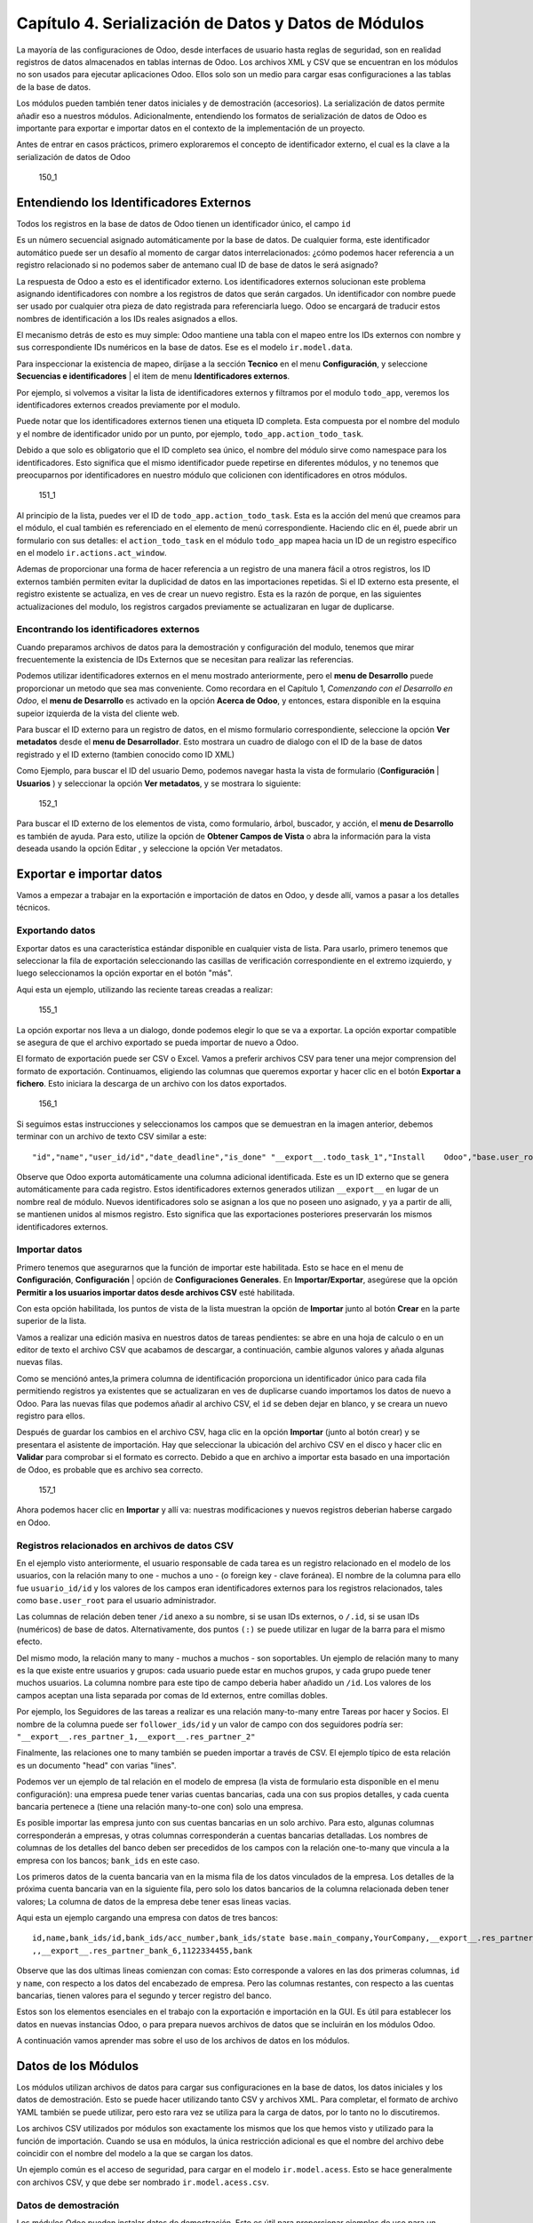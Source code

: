 Capítulo 4. Serialización de Datos y Datos de Módulos
=====================================================

La mayoría de las configuraciones de Odoo, desde interfaces de usuario
hasta reglas de seguridad, son en realidad registros de datos
almacenados en tablas internas de Odoo. Los archivos XML y CSV que se
encuentran en los módulos no son usados para ejecutar aplicaciones Odoo.
Ellos solo son un medio para cargar esas configuraciones a las tablas de
la base de datos.

Los módulos pueden también tener datos iniciales y de demostración
(accesorios). La serialización de datos permite añadir eso a nuestros
módulos. Adicionalmente, entendiendo los formatos de serialización de
datos de Odoo es importante para exportar e importar datos en el
contexto de la implementación de un proyecto.

Antes de entrar en casos prácticos, primero exploraremos el concepto de
identificador externo, el cual es la clave a la serialización de datos
de Odoo

.. figure:: /images/Odoo%20Development%20Essentials%20-%20Daniel%20Reis-150_1.jpg
   :alt: 150\_1

   150\_1
Entendiendo los Identificadores Externos
----------------------------------------

Todos los registros en la base de datos de Odoo tienen un identificador
único, el campo ``id``

Es un número secuencial asignado automáticamente por la base de datos.
De cualquier forma, este identificador automático puede ser un desafío
al momento de cargar datos interrelacionados: ¿cómo podemos hacer
referencia a un registro relacionado si no podemos saber de antemano
cual ID de base de datos le será asignado?

La respuesta de Odoo a esto es el identificador externo. Los
identificadores externos solucionan este problema asignando
identificadores con nombre a los registros de datos que serán cargados.
Un identificador con nombre puede ser usado por cualquier otra pieza de
dato registrada para referenciarla luego. Odoo se encargará de traducir
estos nombres de identificación a los IDs reales asignados a ellos.

El mecanismo detrás de esto es muy simple: Odoo mantiene una tabla con
el mapeo entre los IDs externos con nombre y sus correspondiente IDs
numéricos en la base de datos. Ese es el modelo ``ir.model.data``.

Para inspeccionar la existencia de mapeo, diríjase a la sección
**Tecnico** en el menu **Configuración**, y seleccione **Secuencias e
identificadores** \| el item de menu **Identificadores externos**.

Por ejemplo, si volvemos a visitar la lista de identificadores externos
y filtramos por el modulo ``todo_app``, veremos los identificadores
externos creados previamente por el modulo.

Puede notar que los identificadores externos tienen una etiqueta ID
completa. Esta compuesta por el nombre del modulo y el nombre de
identificador unido por un punto, por ejemplo,
``todo_app.action_todo_task``.

Debido a que solo es obligatorio que el ID completo sea único, el nombre
del módulo sirve como namespace para los identificadores. Esto significa
que el mismo identificador puede repetirse en diferentes módulos, y no
tenemos que preocuparnos por identificadores en nuestro módulo que
colicionen con identificadores en otros módulos.

.. figure:: /images/Odoo%20Development%20Essentials%20-%20Daniel%20Reis-151_1.jpg
   :alt: 151\_1

   151\_1
Al principio de la lista, puedes ver el ID de
``todo_app.action_todo_task``. Esta es la acción del menú que creamos
para el módulo, el cual también es referenciado en el elemento de menú
correspondiente. Haciendo clic en él, puede abrir un formulario con sus
detalles: el ``action_todo_task`` en el módulo ``todo_app`` mapea hacia
un ID de un registro específico en el modelo ``ir.actions.act_window``.

Ademas de proporcionar una forma de hacer referencia a un registro de
una manera fácil a otros registros, los ID externos también permiten
evitar la duplicidad de datos en las importaciones repetidas. Si el ID
externo esta presente, el registro existente se actualiza, en ves de
crear un nuevo registro. Esta es la razón de porque, en las siguientes
actualizaciones del modulo, los registros cargados previamente se
actualizaran en lugar de duplicarse.

Encontrando los identificadores externos
~~~~~~~~~~~~~~~~~~~~~~~~~~~~~~~~~~~~~~~~

Cuando preparamos archivos de datos para la demostración y configuración
del modulo, tenemos que mirar frecuentemente la existencia de IDs
Externos que se necesitan para realizar las referencias.

Podemos utilizar identificadores externos en el menu mostrado
anteriormente, pero el **menu de Desarrollo** puede proporcionar un
metodo que sea mas conveniente. Como recordara en el Capítulo 1,
*Comenzando con el Desarrollo en Odoo*, el **menu de Desarrollo** es
activado en la opción **Acerca de Odoo**, y entonces, estara disponible
en la esquina supeior izquierda de la vista del cliente web.

Para buscar el ID externo para un registro de datos, en el mismo
formulario correspondiente, seleccione la opción **Ver metadatos** desde
el **menu de Desarrollador**. Esto mostrara un cuadro de dialogo con el
ID de la base de datos registrado y el ID externo (tambien conocido como
ID XML)

Como Ejemplo, para buscar el ID del usuario Demo, podemos navegar hasta
la vista de formulario (**Configuración** \| **Usuarios** ) y
seleccionar la opción **Ver metadatos**, y se mostrara lo siguiente:

.. figure:: /images/Odoo%20Development%20Essentials%20-%20Daniel%20Reis-152_1.jpg
   :alt: 152\_1

   152\_1
Para buscar el ID externo de los elementos de vista, como formulario,
árbol, buscador, y acción, el **menu de Desarrollo** es también de
ayuda. Para esto, utilize la opción de **Obtener Campos de Vista** o
abra la información para la vista deseada usando la opción Editar , y
seleccione la opción Ver metadatos.

Exportar e importar datos
-------------------------

Vamos a empezar a trabajar en la exportación e importación de datos en
Odoo, y desde allí, vamos a pasar a los detalles técnicos.

Exportando datos
~~~~~~~~~~~~~~~~

Exportar datos es una característica estándar disponible en cualquier
vista de lista. Para usarlo, primero tenemos que seleccionar la fila de
exportación seleccionando las casillas de verificación correspondiente
en el extremo izquierdo, y luego seleccionamos la opción exportar en el
botón "más".

Aqui esta un ejemplo, utilizando las reciente tareas creadas a realizar:

.. figure:: /images/Odoo%20Development%20Essentials%20-%20Daniel%20Reis-155_1.jpg
   :alt: 155\_1

   155\_1
La opción exportar nos lleva a un dialogo, donde podemos elegir lo que
se va a exportar. La opción exportar compatible se asegura de que el
archivo exportado se pueda importar de nuevo a Odoo.

El formato de exportación puede ser CSV o Excel. Vamos a preferir
archivos CSV para tener una mejor comprension del formato de
exportación. Continuamos, eligiendo las columnas que queremos exportar y
hacer clic en el botón **Exportar a fichero**. Esto iniciara la descarga
de un archivo con los datos exportados.

.. figure:: /images/Odoo%20Development%20Essentials%20-%20Daniel%20Reis-156_1.jpg
   :alt: 156\_1

   156\_1
Si seguimos estas instrucciones y seleccionamos los campos que se
demuestran en la imagen anterior, debemos terminar con un archivo de
texto CSV similar a este:

::

    "id","name","user_id/id","date_deadline","is_done" "__export__.todo_task_1","Install    Odoo","base.user_root","2015-01- 30","True" "__export__.todo_task_2","Create    dev    database","base.user_root","","False"

Observe que Odoo exporta automáticamente una columna adicional
identificada. Este es un ID externo que se genera automáticamente para
cada registro. Estos identificadores externos generados utilizan
``__export__`` en lugar de un nombre real de módulo. Nuevos
identificadores solo se asignan a los que no poseen uno asignado, y ya a
partir de alli, se mantienen unidos al mismos registro. Esto significa
que las exportaciones posteriores preservarán los mismos identificadores
externos.

Importar datos
~~~~~~~~~~~~~~

Primero tenemos que asegurarnos que la función de importar este
habilitada. Esto se hace en el menu de **Configuración**,
**Configuración** \| opción de **Configuraciones Generales**. En
**Importar/Exportar**, asegúrese que la opción **Permitir a los usuarios
importar datos desde archivos CSV** esté habilitada.

Con esta opción habilitada, los puntos de vista de la lista muestran la
opción de **Importar** junto al botón **Crear** en la parte superior de
la lista.

Vamos a realizar una edición masiva en nuestros datos de tareas
pendientes: se abre en una hoja de calculo o en un editor de texto el
archivo CSV que acabamos de descargar, a continuación, cambie algunos
valores y añada algunas nuevas filas.

Como se menciónó antes,la primera columna de identificación proporciona
un identificador único para cada fila permitiendo registros ya
existentes que se actualizaran en ves de duplicarse cuando importamos
los datos de nuevo a Odoo. Para las nuevas filas que podemos añadir al
archivo CSV, el ``id`` se deben dejar en blanco, y se creara un nuevo
registro para ellos.

Después de guardar los cambios en el archivo CSV, haga clic en la opción
**Importar** (junto al botón crear) y se presentara el asistente de
importación. Hay que seleccionar la ubicación del archivo CSV en el
disco y hacer clic en **Validar** para comprobar si el formato es
correcto. Debido a que en archivo a importar esta basado en una
importación de Odoo, es probable que es archivo sea correcto.

.. figure:: /images/Odoo%20Development%20Essentials%20-%20Daniel%20Reis-157_1.jpg
   :alt: 157\_1

   157\_1
Ahora podemos hacer clic en **Importar** y allí va: nuestras
modificaciones y nuevos registros deberian haberse cargado en Odoo.

Registros relacionados en archivos de datos CSV
~~~~~~~~~~~~~~~~~~~~~~~~~~~~~~~~~~~~~~~~~~~~~~~

En el ejemplo visto anteriormente, el usuario responsable de cada tarea
es un registro relacionado en el modelo de los usuarios, con la relación
many to one - muchos a uno - (o foreign key - clave foránea). El nombre
de la columna para ello fue ``usuario_id/id`` y los valores de los
campos eran identificadores externos para los registros relacionados,
tales como ``base.user_root`` para el usuario administrador.

Las columnas de relación deben tener ``/id`` anexo a su nombre, si se
usan IDs externos, o ``/.id``, si se usan IDs (numéricos) de base de
datos. Alternativamente, dos puntos ``(:)`` se puede utilizar en lugar
de la barra para el mismo efecto.

Del mismo modo, la relación many to many - muchos a muchos - son
soportables. Un ejemplo de relación many to many es la que existe entre
usuarios y grupos: cada usuario puede estar en muchos grupos, y cada
grupo puede tener muchos usuarios. La columna nombre para este tipo de
campo deberia haber añadido un ``/id``. Los valores de los campos
aceptan una lista separada por comas de Id externos, entre comillas
dobles.

Por ejemplo, los Seguidores de las tareas a realizar es una relación
many-to-many entre Tareas por hacer y Socios. El nombre de la columna
puede ser ``follower_ids/id`` y un valor de campo con dos seguidores
podría ser: ``"__export__.res_partner_1,__export__.res_partner_2"``

Finalmente, las relaciones one to many también se pueden importar a
través de CSV. El ejemplo típico de esta relación es un documento "head"
con varias "lines".

Podemos ver un ejemplo de tal relación en el modelo de empresa (la vista
de formulario esta disponible en el menu configuración): una empresa
puede tener varias cuentas bancarias, cada una con sus propios detalles,
y cada cuenta bancaria pertenece a (tiene una relación many-to-one con)
solo una empresa.

Es posible importar las empresa junto con sus cuentas bancarias en un
solo archivo. Para esto, algunas columnas corresponderán a empresas, y
otras columnas corresponderán a cuentas bancarias detalladas. Los
nombres de columnas de los detalles del banco deben ser precedidos de
los campos con la relación one-to-many que vincula a la empresa con los
bancos; ``bank_ids`` en este caso.

Los primeros datos de la cuenta bancaria van en la misma fila de los
datos vinculados de la empresa. Los detalles de la próxima cuenta
bancaria van en la siguiente fila, pero solo los datos bancarios de la
columna relacionada deben tener valores; La columna de datos de la
empresa debe tener esas lineas vacias.

Aqui esta un ejemplo cargando una empresa con datos de tres bancos:

::

    id,name,bank_ids/id,bank_ids/acc_number,bank_ids/state base.main_company,YourCompany,__export__.res_partner_bank_4,123456789,bank ,,__export__.res_partner_bank_5,135792468,bank
    ,,__export__.res_partner_bank_6,1122334455,bank

Observe que las dos ultimas lineas comienzan con comas: Esto corresponde
a valores en las dos primeras columnas, ``id`` y ``name``, con respecto
a los datos del encabezado de empresa. Pero las columnas restantes, con
respecto a las cuentas bancarias, tienen valores para el segundo y
tercer registro del banco.

Estos son los elementos esenciales en el trabajo con la exportación e
importación en la GUI. Es útil para establecer los datos en nuevas
instancias Odoo, o para prepara nuevos archivos de datos que se
incluirán en los módulos Odoo.

A continuación vamos aprender mas sobre el uso de los archivos de datos
en los módulos.

Datos de los Módulos
--------------------

Los módulos utilizan archivos de datos para cargar sus configuraciones
en la base de datos, los datos iniciales y los datos de demostración.
Esto se puede hacer utilizando tanto CSV y archivos XML. Para completar,
el formato de archivo YAML también se puede utilizar, pero esto rara vez
se utiliza para la carga de datos, por lo tanto no lo discutiremos.

Los archivos CSV utilizados por módulos son exactamente los mismos que
los que hemos visto y utilizado para la función de importación. Cuando
se usa en módulos, la única restricción adicional es que el nombre del
archivo debe coincidir con el nombre del modelo a la que se cargan los
datos.

Un ejemplo común es el acceso de seguridad, para cargar en el modelo
``ir.model.acess``. Esto se hace generalmente con archivos CSV, y que
debe ser nombrado ``ir.model.acess.csv``.

Datos de demostración
~~~~~~~~~~~~~~~~~~~~~

Los módulos Odoo pueden instalar datos de demostración. Esto es útil
para proporcionar ejemplos de uso para un módulo y conjuntos de datos
para ser utilizados en pruebas. Se considera una buena práctica para los
módulos proporcionar datos de demostración. Los datos de demostración
para un módulo se declara con el atributo ``demo`` del archivo de
manifiesto ``__openerp__.py``. Al igual que el atributo ``data``, se
trata de una lista de nombres de archivo con las rutas relativas
correspondientes en el interior del módulo.

Estaremos agregando los datos de demostración en nuestro modulo
``todo_user``. Podemos comenzar con la exportación de algunos datos de
las tareas a realizar, como se explico en la sección anterior. Luego
debemos guardar los datos en el directorio ``todo_user`` con el nombre
del archivo ``todo.task.csv``. Dado que esta información será propiedad
de nuestro módulo, debemos editar los valores de ``id`` para reemplazar
el prefijo ``__export__`` en los identificadores con el nombre técnico
del módulo.

Como ejemplo nuestro archivo de datos ``todo.task.csv`` podría tener
este aspecto:

::

    id,name,user_id/id,date_deadline todo_task_a,"Install    Odoo","base.user_root","2015-01-30" todo_task_b","Create    dev    database","base.user_root",""

No hay que olvidar agregar este archivo de datos en el atributo ``demo``
del ``__openerp__.py``:

::

    'demo':    ['todo.task.csv'],

La próxima vez que actualizamos el módulo, siempre y cuando se haya
instalado con los datos de demostración habilitados, se importará el
contenido del archivo. Tenga en cuenta que estos datos se reescribirán
cada vez que se realiza una actualización del módulo.

Los archivos XML también pueden ser utilizados para los datos de
demostración. Sus nombres de archivo no están obligados a coincidir con
el modelo a cargar, porque el formato XML es mucho más rico y la
información es proporcionada por los elementos XML dentro del archivo.

Vamos a aprender más sobre lo que los archivos de datos XML nos permiten
hacer y que los archivos CSV no.

Archivos de datos XML
---------------------

Mientras que los archivos CSV proporcionan un formato simple y compacto
para serializar los datos, los archivos XML son más potentes y dan un
mayor control sobre el proceso de carga.

Ya hemos utilizado los archivos de datos XML en los capítulos
anteriores. Los componentes de la interfaz de usuario, tales como vistas
y elementos de menú, se encuentran en los registros de datos almacenados
en los modelos de sistemas. Los archivos XML en los módulos son un medio
utilizado para cargar los registros en el servidor.

Para mostrar esto, vamos a añadir un segundo archivo de datos para el
modulo ``todo_user``, llamado ``todo_data.xml``, con el siguiente
contenido:

::

    <?xml    version="1.0"?>
        <openerp>
            <data>
                <!--    Data    to    load    -->
                <record    model="todo.task"    id="todo_task_c">
                    <field    name="name">Reinstall    Odoo</field>
                    <field    name="user_id"    ref="base.user_root"    />
                    <field    name="date_deadline">2015-01-30</field>
                </record>
            </data>
        </openerp>

Este XML es equivalente al archivo de datos CSV que acabamos de ver en
la sección anterior.

Los archivos de datos XML tienen un elemento ``<openerp>`` que contiene
elementos ``<data>``, dentro de los cuales podemos tener tienen varios
elementos ``<record>``, correspondientes a las filas de datos CSV.

Un elemento ``<record>`` tiene dos atributos obligatorios, ``model`` y
``id`` (el identificador externo para el registro), y contiene una
etiqueta ``<field>`` para cada campo de texto.

Tenga en cuenta que la notación con barras en los nombres de campo no
está disponible aquí: no podemos usar ``<field name="user_id/id">``. En
cambio, el atributo especial ``ref`` se utiliza para hacer referencia a
los identificadores externos. Hablaremos de los valores para el campo
relacional "a muchos" en un momento.

El atributo de datos noupdate
~~~~~~~~~~~~~~~~~~~~~~~~~~~~~

Cuando se repite la carga de datos, los registros existentes de la
ejecución anterior se reescriben.

Esto es importante a tener en cuenta: significa que la actualización de
un módulo se sobrepone a los cambios manuales que podrían haber sido
realizados en los datos. Cabe destacar que, si las vistas fueron
modificadas con personalizaciones, esos cambios se perderán con la
próxima actualización del módulo. El procedimiento correcto es crear
vistas heredadas de los cambios que necesitamos, como se explica en el
Capítulo 3.

Este comportamiento de sobrescritura es el valor predeterminado, pero se
puede cambiar, por lo que cuando un registro ya creado se carga de nuevo
no se realiza ningún cambio al mismo. Esto se hace añadiendo al elemento
``<data>`` un atributo ``noupdate="1"``. Con esto, sus registros se
crearán la primera vez que se cargan, y en mejoras de módulos
subsiguientes no se hará nada para ellos.

Esto permite que las personalizaciones realizadas manualmente estén a
salvo de las actualizaciones del módulo. Se utiliza a menudo con las
reglas de acceso de registro, lo que les permite adaptarse a las
necesidades específicas de aplicación.

También es posible tener más de una sección ``<data>`` en el mismo
archivo XML. Podemos tomar ventaja de esto para tener un conjunto de
datos con ``noupdate="1"`` y otro con ``noupdate="0"``.

La etiqueta ``noupdate`` se almacena en la información de Identificador
Externo para cada registro. Es posible editar la directamente utilizando
el formulario de Identificador Externo disponible en el menú Técnico \|
opción Secuencias e identificadores \| Identificadores externos, con la
casilla de verificación **No actualizable**.

*Tip*\ \ *El atributo noupdate es difícilde manejar cuando se esta
desarrollando el módulo, ya que los cambios hechos a los datos más tarde
serán ignorados y Odoo no recogerá las modificaciones. Una solución es
mantener ``noupdate =" 0 "`` durante el desarrollo y sólo ponerlo a * 1
\_ una vez terminado.\_

Definición de registros en XML\*\*
~~~~~~~~~~~~~~~~~~~~~~~~~~~~~~~~~~

Cada elemento ``<record>`` tiene dos atributos básicos, ``id`` y
``model``, y contiene elementos ``<field>`` de la asignación de valores
a cada columna. Como se mencionó antes, el atributo ``id`` corresponde
ID Externo del registro y el ``model`` al el modelo de destino donde se
escribirá el registro. Los elementos ``<field>`` tienen disponibles
algunas maneras diferentes para asignar valores. Veamos en detalle.

Configuración de los valores de campo\*\*
~~~~~~~~~~~~~~~~~~~~~~~~~~~~~~~~~~~~~~~~~

El elemento ``<record>`` define un registro de datos, y contiene
elementos para establecer los valores de cada campo.

El atributo ``name`` del elemento ``field`` identifica el campo a ser
escrito.

El valor a escribir es el contenido del elemento: el texto entre la
etiqueta de apertura y la etiqueta de cierre del elemento ``field``. En
general, esto también es adecuado para establecer los valores que no son
texto: para Booleanos, ``"0"/    "1"`` o valores ``"False"/"True"``;
para fechas, fechas y horas, cadenas de texto como ``"YYYY-MM-DD"`` y
``"YYYY-MM-DD    HH:MI:SS"``, se realizará una correcta conversión.

Ajuste de valores utilizando expresiones\*\*
~~~~~~~~~~~~~~~~~~~~~~~~~~~~~~~~~~~~~~~~~~~~

Una alternativa más avanzada para definir un valor de ``field`` es
utilizar el atributo ``eval``. Este evalúa una expresión Python y asigna
el valor resultante al campo.

La expresión se evalúa en un contexto que, además de Python empotrado,
también tiene algunos identificadores adicionales disponibles. Vamos a
echar un vistazo a ellos.

Para manejar fechas, los siguientes módulos están disponibles:
``time, datetime, timedelta`` y ``relativedelta``. Ellos permiten el
cálculo de los valores de fecha, algo que se utiliza con frecuencia en
los datos de demostración (y prueba). Por ejemplo, para establecer un
valor de ayer usaríamos:

::

    <field    name="expiration_date" eval="(datetime.now()+timedelta(-1)).strftime('%Y-%m-%d')"/>

También esta disponible en el contexto de evaluación la función
``ref()``, que se utiliza para traducir un ID Externo al ID de base de
datos correspondiente. Esto puede ser usado para establecer los valores
para los campos relacionales. A modo de ejemplo, lo hemos usado antes
para ajustar el valor para el ``user_id``:

::

    <field    name="user_id"    eval="ref('base.group_user')"    />

El contexto de evaluación también tiene una referencia, disponible para
el Modelo actual, escrita a través de ``obj``. Se puede utilizar junto
con ``ref()`` para acceder a los valores de otros registros. He aquí un
ejemplo del módulo de venta:

::

    <value    model="sale.order" eval="obj(ref('test_order_1')).amount_total"    />

Configuración de los valores de los campos de relación
~~~~~~~~~~~~~~~~~~~~~~~~~~~~~~~~~~~~~~~~~~~~~~~~~~~~~~

Acabamos de ver cómo establecer un valor en un campo de relación
muchos-a-uno, como ``user_id``, usando el atributo ``eval`` con una
función ``ref()``. Pero hay una manera más sencilla.

El elemento ``<field>`` también tiene un atributo ``ref`` para
establecer el valor de campo many-to-one utilizando un ID Externo.
Usándolo, podemos establecer el valor de ``user_id`` con solo:

::

    <field    name="user_id"    ref="base.group_user"    />

Para campos one-to-many y many-to-many, se espera una lista de ID
relacionados, por lo que es necesaria una sintaxis diferente, y Odoo
proporciona una sintaxis especial para escribir sobre este tipo de
campos.

El siguiente ejemplo, tomado de la aplicación de Flota, sustituye a la
lista de registros relacionados de un campo ``tag_ids``:

::

    <field    name="tag_ids" eval="[(6,0,[ref('vehicle_tag_leasing'),ref('fleet.vehicle_tag_compact'),    ref('fleet.vehicle_tag_senior')] )]"    />

Para escribir sobre un campo a-muchos se utiliza una lista de tripletas.
Cada tripleta es un comando de escritura que hace cosas diferentes según
el código utilizado: - ``(0,_    ,{'field':    value})``: Esto crea un
nuevo registro y lo vincula a ésta - ``(1,id,{'field':    value})``:
Esto actualiza los valores en un registro ya vinculados - ``(2,id,_)``:
Esto desvincula y elimina un registro relacionado - ``(3,id,_)``: Esto
desvincula pero no elimina un registro relacionado - ``(4,id,_)``: Esto
vincula un registro ya existente - ``(5,_,_)``: Esto desvincula pero no
elimina todos los registros vinculados - ``(6,_,[ids])``: Esto reemplaza
la lista de registros vinculados con la lista proporcionada

El símbolo guión bajo utilizado anteriormente representa valores
irrelevantes, por lo general lleno de 0 o False.

Atajos para modelos de uso frecuente
~~~~~~~~~~~~~~~~~~~~~~~~~~~~~~~~~~~~

Si nos remontamos al Capítulo 2, *La construcción de su primera
aplicación Odoo*, podemos encontrar en los archivos XML otros elementos
además de ``<record>`` , como ``<act_window>`` y ``<menuitem>``.

Estos son los atajos convenientes para los modelos de uso frecuente, que
también se pueden cargar utilizando elemento ``<record>`` regulares.
Estos cargan datos en los modelos base y dan apoyo a la interfaz de
usuario, se estudiarán con detalle más adelante, en el capítulo 6,
*Vistas - Diseño de la interfaz de usuario*.

Como referencia, de manera que podamos comprender mejor los archivos XML
que podemos encontrar en los módulos existentes, los siguientes
elementos de acceso directo están disponibles con los modelos
correspondientes donde cargan los datos: - ``<act_window>``: Este es el
modelo de acciones de ventana ``ir.actions.act_window`` -
``<menuitem>``: Este es el modelo de elementos de menú ``ir.ui.menu`` -
``<report>``: Este es el modelo de acciones de reporte
``ir.actions.report.xml`` - ``<template>``: Esto es el modelo de
plantillas de vistas QWeb almacenadas en ``ir.ui.view`` - ``<url>``:
Este es el modelo de acciones de URL ``ir.actions.act_url``

Otras acciones en archivos de datos XML
~~~~~~~~~~~~~~~~~~~~~~~~~~~~~~~~~~~~~~~

Hasta ahora hemos visto cómo añadir o actualizar datos mediante archivos
XML. Pero los archivos XML también permiten realizar otro tipo de
acciones, a veces necesarios para configurar los datos. En particular,
son capaces de eliminar los datos, ejecutar métodos arbitrarios del
modelo, e iniciar la ejecución de eventos de flujo de trabajo.

Eliminación de registros
^^^^^^^^^^^^^^^^^^^^^^^^

Para borrar un registro de datos se utiliza el elemento ``<delete>``,
siempre que sea con un ``id`` o un dominio de búsqueda para encontrar el
registro de destino.

En el capítulo 3, *Herencia - Ampliación de aplicaciones existentes*,
tuvimos la necesidad de eliminar una regla de registro añadida por la
aplicación de tareas pendientes. En el archivo
``todo_user/security/todo_access_rules.xml`` se utilizó un elemento
``<delete>``, con un dominio de búsqueda para encontrar el registro a
eliminar:

::

    <delete    model="ir.rule"    search="[('id','=',ref('todo_app.todo_task_user_rule'))]" />

En este caso, el mismo efecto se puede lograr mediante el atributo
``id`` para identificar el registro a eliminar:

::

    <delete    model="ir.rule"    id="todo_app.todo_task_user_rule"    />

Activación de las funciones y flujos de trabajo
^^^^^^^^^^^^^^^^^^^^^^^^^^^^^^^^^^^^^^^^^^^^^^^

Un archivo XML también puede ejecutar métodos durante su proceso de
carga a través del elemento ``<function>``. Esto puede ser usado para
establecer datos de demostración y de prueba. Por ejemplo, en el módulo
de miembros se utiliza para crear facturas de demostración de membresía:

::

    <function model="res.partner" name="create_membership_invoice"    eval="(ref('base.res_partner_2'), ref('membership_0'), {'amount':180})" />

Esto llama al método ``create_membership_invoice()`` del modelo
``res.partner``. Los argumentos se pasan como una tupla en el atributo
``eval``. En este caso tenemos una tupla con tres argumentos: el ID de
socio, la identificación de membresía y un diccionario que contiene el
importe de la factura.

Otra forma en que los archivos de datos XML pueden realizar acciones es
mediante la activación de los flujos de trabajo Odoo, a través del
elemento ``<workflow>``.

Los flujos de trabajo pueden, por ejemplo, cambiar el estado de un
pedido de cliente o convertirlo en una factura. He aquí un ejemplo
tomado del módulo de venta, la conversión de un proyecto de orden de
ventas para el estado confirmado:

::

    <workflow    model="sale.order" ref="sale_order_4" action="order_confirm"    />

A estas alturas, ``model`` se explica por sí mismo, y ``ref`` identifica
la instancia de flujo de trabajo sobre la cual estamos actuando.
``action`` es la señal del flujo de trabajo enviada a la instancia de
flujo de trabajo.

Resumen
-------

Hemos aprendido todo lo necesario sobre la serialización de datos, y
ganado una mejor comprensión de los aspectos de XML que vimos en los
capítulos anteriores.

También pasamos algún tiempo comprendiendo los identificadores externos,
un concepto central para el manejo de datos en general, y para las
configuraciones de módulo en particular.

Los archivos de datos XML se explicaron en detalle. Aprendimos sobre las
distintas opciones disponibles para establecer los valores de los campos
y también para realizar acciónes como eliminar registros y llamar a
métodos de modelo.

Los archivos CSV y las características de importación / exportación de
datos también fueron explicadas. Estas son herramientas valiosas para la
configuración inicial de Odoo o para la edición masiva de datos.

En el siguiente capítulo se estudiará con detalle cómo construir modelos
Odoo y posteriormente obtener más información sobre la construcción de
sus interfaces de usuario.

